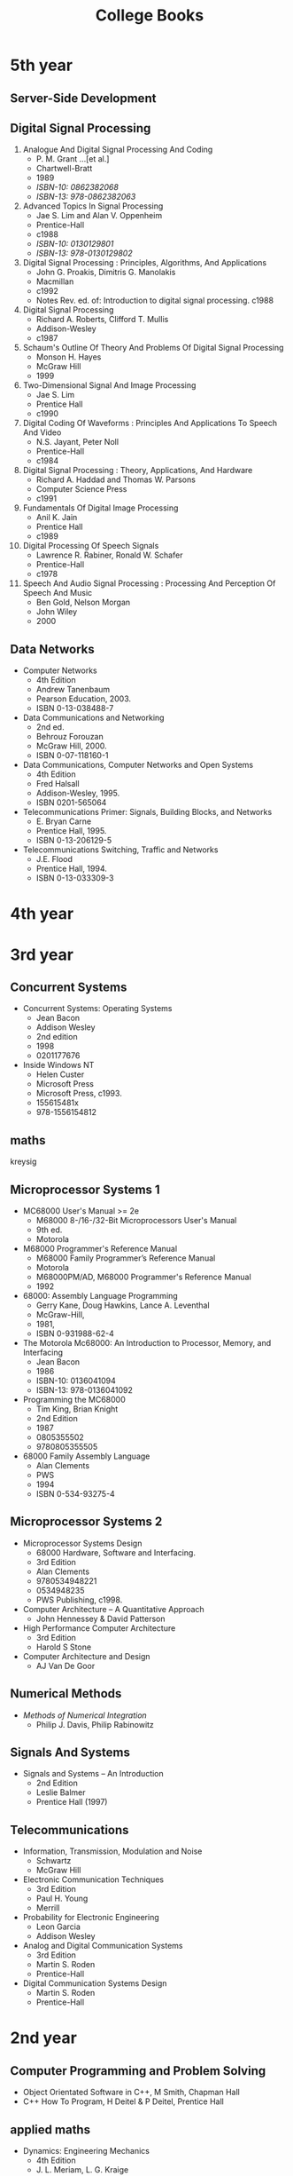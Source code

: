 #+title: College Books
#+options: num:nil ^:nil creator:nil author:nil timestamp:nil

* 5th year

** Server-Side Development

** Digital Signal Processing

1. Analogue And Digital Signal Processing And Coding
   - P. M. Grant ...[et al.]
   - Chartwell-Bratt
   - 1989
   - /ISBN-10: 0862382068/
   - /ISBN-13: 978-0862382063/
2. Advanced Topics In Signal Processing
   - Jae S. Lim and Alan V. Oppenheim
   - Prentice-Hall
   - c1988
   - /ISBN-10: 0130129801/
   - /ISBN-13: 978-0130129802/
3. Digital Signal Processing : Principles, Algorithms, And Applications
   - John G. Proakis, Dimitris G. Manolakis
   - Macmillan
   - c1992
   - Notes Rev. ed. of: Introduction to digital signal processing. c1988
4. Digital Signal Processing
   - Richard A. Roberts, Clifford T. Mullis
   - Addison-Wesley
   - c1987
5. Schaum's Outline Of Theory And Problems Of Digital Signal Processing
   - Monson H. Hayes
   - McGraw Hill
   - 1999
6. Two-Dimensional Signal And Image Processing
   - Jae S. Lim
   - Prentice Hall
   - c1990
7. Digital Coding Of Waveforms : Principles And Applications To Speech And Video
   - N.S. Jayant, Peter Noll
   - Prentice-Hall
   - c1984
8. Digital Signal Processing : Theory, Applications, And Hardware
   - Richard A. Haddad and Thomas W. Parsons
   - Computer Science Press
   - c1991
9. Fundamentals Of Digital Image Processing
   - Anil K. Jain
   - Prentice Hall
   - c1989
10. Digital Processing Of Speech Signals
    - Lawrence R. Rabiner, Ronald W. Schafer
    - Prentice-Hall
    - c1978
11. Speech And Audio Signal Processing : Processing And Perception Of Speech And Music
    - Ben Gold, Nelson Morgan
    - John Wiley
    - 2000

** Data Networks
- Computer Networks
  - 4th Edition
  - Andrew Tanenbaum
  - Pearson Education, 2003.
  - ISBN 0-13-038488-7
- Data Communications and Networking
  - 2nd ed.
  - Behrouz Forouzan
  - McGraw Hill, 2000.
  - ISBN 0-07-118160-1
- Data Communications, Computer Networks and Open Systems
  - 4th Edition
  - Fred Halsall
  - Addison-Wesley, 1995.
  - ISBN 0201-565064 
- Telecommunications Primer: Signals, Building Blocks, and Networks
  - E. Bryan Carne
  - Prentice Hall, 1995.
  - ISBN 0-13-206129-5
- Telecommunications Switching, Traffic and Networks
  - J.E. Flood
  - Prentice Hall, 1994.
  - ISBN 0-13-033309-3

* 4th year


* 3rd year

** Concurrent Systems

- Concurrent Systems: Operating Systems
  - Jean Bacon
  - Addison Wesley
  - 2nd edition
  - 1998
  - 0201177676

- Inside Windows NT
  - Helen Custer
  - Microsoft Press
  - Microsoft Press, c1993.
  - 155615481x
  - 978-1556154812

** maths

kreysig

** Microprocessor Systems 1

- MC68000 User's Manual >= 2e
  - M68000 8-/16-/32-Bit Microprocessors User's Manual
  - 9th ed.
  - Motorola
- M68000 Programmer's Reference Manual
  - M68000 Family Programmer’s Reference Manual
  - Motorola
  - M68000PM/AD, M68000 Programmer's Reference Manual
  - 1992
- 68000: Assembly Language Programming
  - Gerry Kane, Doug Hawkins, Lance A. Leventhal
  - McGraw-Hill,
  - 1981,
  - ISBN 0-931988-62-4
- The Motorola Mc68000: An Introduction to Processor, Memory, and Interfacing
  - Jean Bacon
  - 1986
  - ISBN-10: 0136041094
  - ISBN-13: 978-0136041092
- Programming the MC68000
  - Tim King, Brian Knight
  - 2nd Edition
  - 1987
  - 0805355502
  - 9780805355505
- 68000 Family Assembly Language
  - Alan Clements
  - PWS
  - 1994
  - ISBN 0-534-93275-4

** Microprocessor Systems 2

- Microprocessor Systems Design
  - 68000 Hardware, Software and Interfacing.
  - 3rd Edition
  - Alan Clements
  - 9780534948221
  - 0534948235
  - PWS Publishing, c1998.
- Computer Architecture – A Quantitative Approach
  - John Hennessey & David Patterson
- High Performance Computer Architecture
  - 3rd Edition
  - Harold S Stone 
- Computer Architecture and Design
  - AJ Van De Goor

** Numerical Methods

- /Methods of Numerical Integration/
  - Philip J. Davis, Philip Rabinowitz

** Signals And Systems

- Signals and Systems – An Introduction
  - 2nd Edition
  - Leslie Balmer
  - Prentice Hall (1997)

** Telecommunications

- Information, Transmission, Modulation and Noise
  - Schwartz
  - McGraw Hill
- Electronic Communication Techniques
  - 3rd Edition
  - Paul H. Young
  - Merrill
- Probability for Electronic Engineering
  - Leon Garcia
  - Addison Wesley
- Analog and Digital Communication Systems
  - 3rd Edition
  - Martin S. Roden
  - Prentice-Hall
- Digital Communication Systems Design
  - Martin S. Roden
  - Prentice-Hall

* 2nd year
** Computer Programming and Problem Solving
- Object Orientated Software in C++, M Smith, Chapman Hall
- C++ How To Program, H Deitel & P Deitel, Prentice Hall

** applied maths
- Dynamics: Engineering Mechanics 
  - 4th Edition
  - J. L. Meriam, L. G. Kraige
  - ISBN-13: 978-0471597674 
- Engineering Mechanics: Dynamics
  - 2nd Edition
  - William F. Riley, Leroy D. Sturges
  - ISBN: 978-0-471-05339-2
- Classical Mechanics
  - 4th Edition
  - Tom W B Kibble, Frank H Berkshire

* 1st year
** maths
- elementary linear algebra anton 6th
- calculus thomas and finney 9th

[[./books.html][back]]
